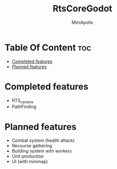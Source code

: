 #+Title: RtsCoreGodot
#+Author: MiniApollo
#+Description: This repository contains the basic parts for rts like games in godot 
#+Startup: showeverything
#+Options: toc:2

* Table Of Content :toc:
- [[#completed-features][Completed features]]
- [[#planned-features][Planned features]]

* Completed features
- RTS_camera
- PathFinding

* Planned features 
- Combat system (health attack)
- Recourse gathering
- Building system with workers
- Unit production
- UI (with minimap)

